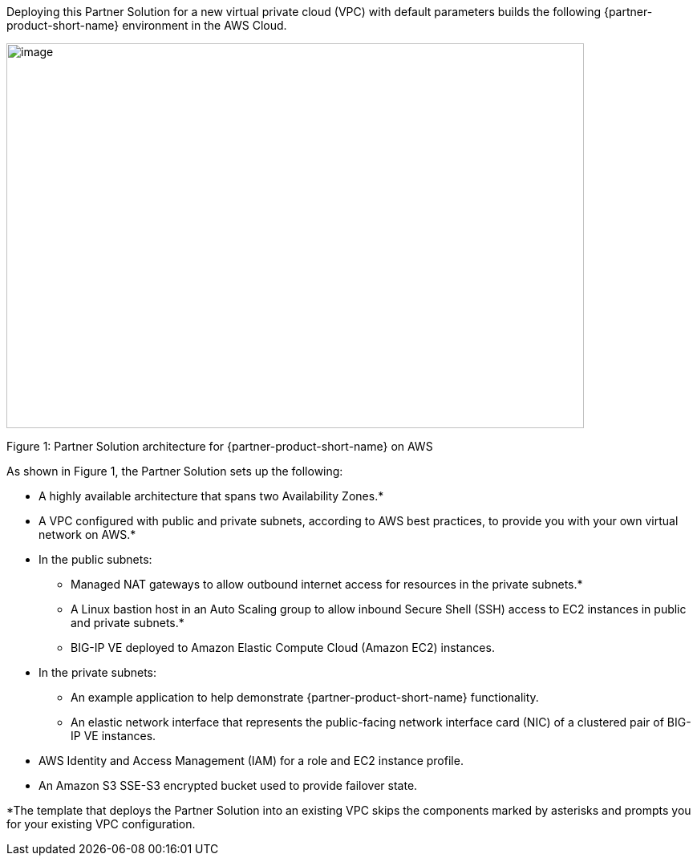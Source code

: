 :xrefstyle: short

Deploying this Partner Solution for a new virtual private cloud (VPC) with
default parameters builds the following {partner-product-short-name} environment in the
AWS Cloud.

// Replace this example diagram with your own. Send us your source PowerPoint file. Be sure to follow our guidelines here : http://(we should include these points on our contributors giude)
image::f5-big-ip-virtual-edition-architecture-diagram.png[image,width=720,height=480]

Figure 1: Partner Solution architecture for {partner-product-short-name} on AWS

As shown in Figure 1, the Partner Solution sets up the following:

* A highly available architecture that spans two Availability Zones.*
* A VPC configured with public and private subnets, according to AWS
best practices, to provide you with your own virtual network on AWS.*

* In the public subnets:

** Managed NAT gateways to allow outbound
internet access for resources in the private subnets.*
** A Linux bastion host in an Auto Scaling group to allow inbound Secure
Shell (SSH) access to EC2 instances in public and private subnets.*
** BIG-IP VE deployed to Amazon Elastic Compute Cloud (Amazon EC2) instances.

* In the private subnets:
// Add bullet points for any additional components that are included in the deployment. Make sure that the additional components are also represented in the architecture diagram.

** An example application to help demonstrate {partner-product-short-name} functionality.
** An elastic network interface that represents the public-facing network interface card (NIC) of a clustered pair of BIG-IP VE instances.

* AWS Identity and Access Management (IAM) for a role and EC2 instance profile.
* An Amazon S3 SSE-S3 encrypted bucket used to provide failover state.

*The template that deploys the Partner Solution into an existing VPC skips
the components marked by asterisks and prompts you for your existing VPC
configuration.
